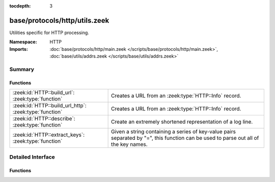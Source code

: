 :tocdepth: 3

base/protocols/http/utils.zeek
==============================
.. zeek:namespace:: HTTP

Utilities specific for HTTP processing.

:Namespace: HTTP
:Imports: :doc:`base/protocols/http/main.zeek </scripts/base/protocols/http/main.zeek>`, :doc:`base/utils/addrs.zeek </scripts/base/utils/addrs.zeek>`

Summary
~~~~~~~
Functions
#########
====================================================== ====================================================================
:zeek:id:`HTTP::build_url`: :zeek:type:`function`      Creates a URL from an :zeek:type:`HTTP::Info` record.
:zeek:id:`HTTP::build_url_http`: :zeek:type:`function` Creates a URL from an :zeek:type:`HTTP::Info` record.
:zeek:id:`HTTP::describe`: :zeek:type:`function`       Create an extremely shortened representation of a log line.
:zeek:id:`HTTP::extract_keys`: :zeek:type:`function`   Given a string containing a series of key-value pairs separated
                                                       by "=", this function can be used to parse out all of the key names.
====================================================== ====================================================================


Detailed Interface
~~~~~~~~~~~~~~~~~~
Functions
#########
.. zeek:id:: HTTP::build_url

   :Type: :zeek:type:`function` (rec: :zeek:type:`HTTP::Info`) : :zeek:type:`string`

   Creates a URL from an :zeek:type:`HTTP::Info` record.  This should
   handle edge cases such as proxied requests appropriately.
   

   :rec: An :zeek:type:`HTTP::Info` record.
   

   :returns: A URL, not prefixed by ``"http://"``.

.. zeek:id:: HTTP::build_url_http

   :Type: :zeek:type:`function` (rec: :zeek:type:`HTTP::Info`) : :zeek:type:`string`

   Creates a URL from an :zeek:type:`HTTP::Info` record.  This should
   handle edge cases such as proxied requests appropriately.
   

   :rec: An :zeek:type:`HTTP::Info` record.
   

   :returns: A URL prefixed with ``"http://"``.

.. zeek:id:: HTTP::describe

   :Type: :zeek:type:`function` (rec: :zeek:type:`HTTP::Info`) : :zeek:type:`string`

   Create an extremely shortened representation of a log line.

.. zeek:id:: HTTP::extract_keys

   :Type: :zeek:type:`function` (data: :zeek:type:`string`, kv_splitter: :zeek:type:`pattern`) : :zeek:type:`string_vec`

   Given a string containing a series of key-value pairs separated
   by "=", this function can be used to parse out all of the key names.
   

   :data: The raw data, such as a URL or cookie value.
   

   :kv_splitter: A regular expression representing the separator between
                key-value pairs.
   

   :returns: A vector of strings containing the keys.


